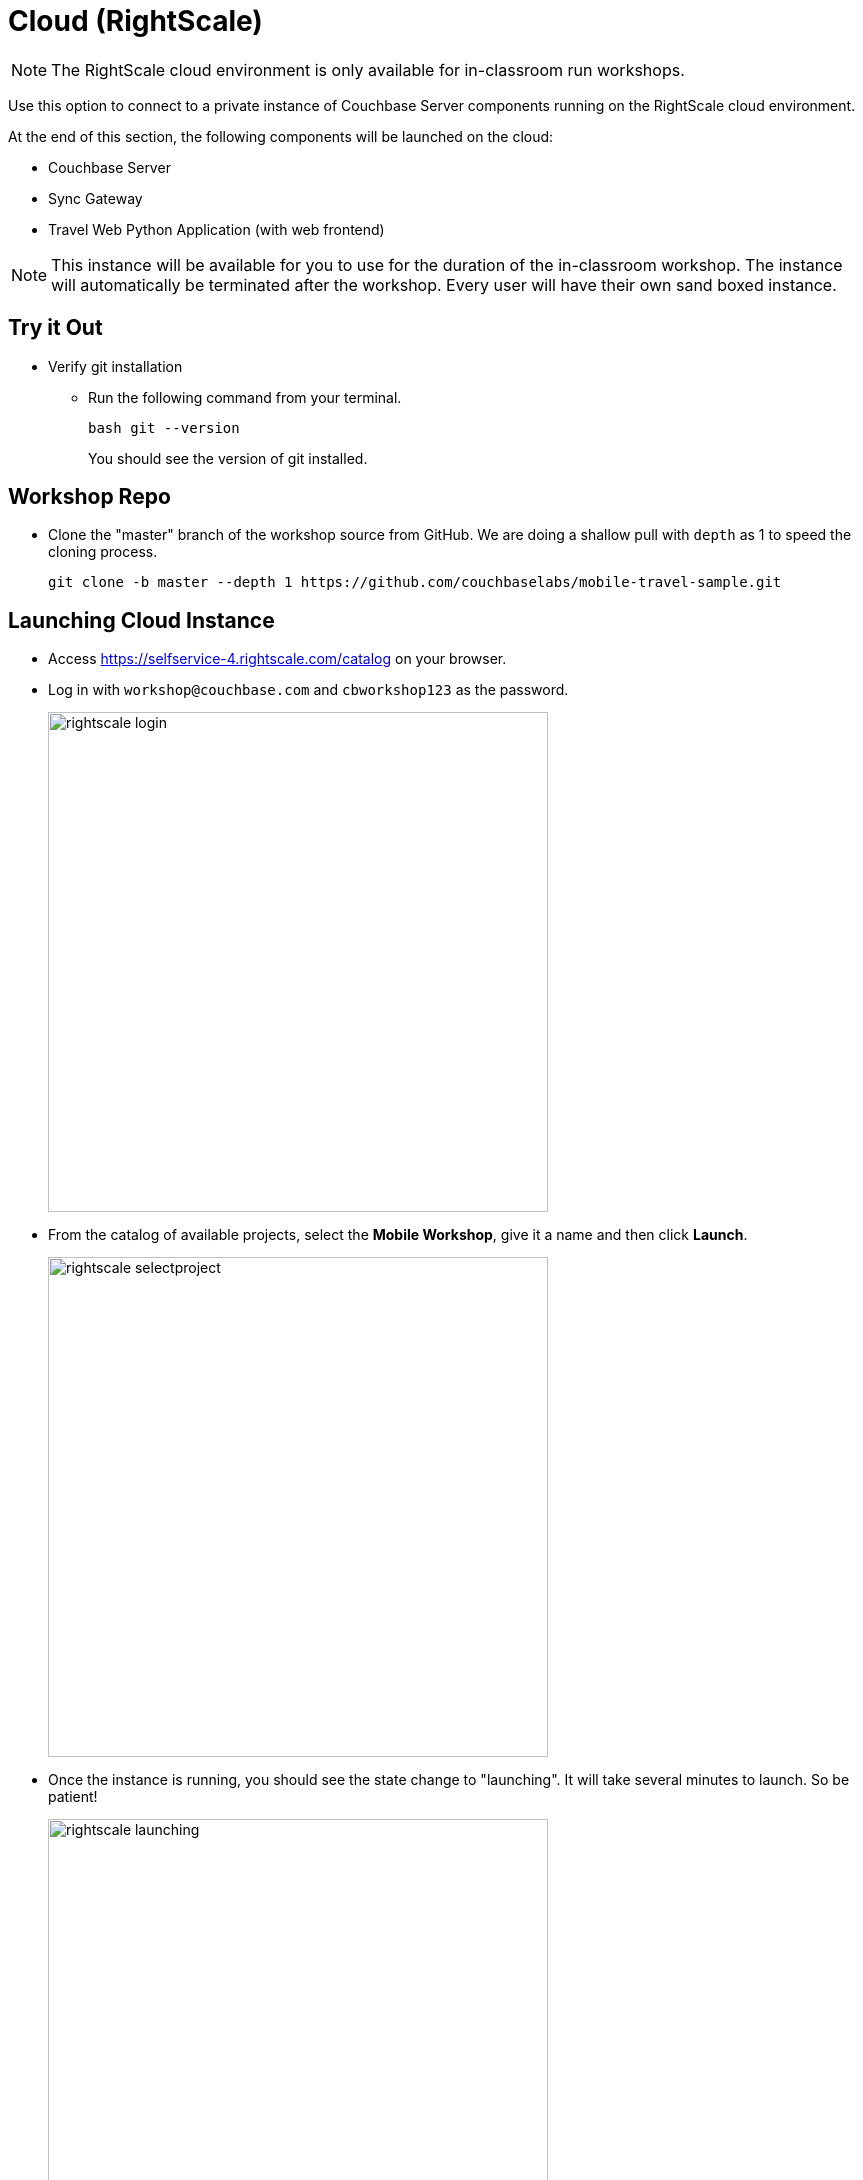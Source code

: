 = Cloud (RightScale)
:imagesdir: ../../../../assets/images

NOTE: The RightScale cloud environment is only available for in-classroom run workshops.

Use this option to connect to a private instance of Couchbase Server components running on the RightScale cloud environment.

At the end of this section, the following components will be launched on the cloud:

* Couchbase Server
* Sync Gateway
* Travel Web Python Application (with web frontend)

NOTE: This instance will be available for you to use for the duration of the in-classroom workshop.
The instance will automatically be terminated after the workshop.
Every user will have their own sand boxed instance.

== Try it Out

* Verify git installation
** Run the following command from your terminal.
+
[source,bash]
----
bash git --version
----
You should see the version of git installed.

== Workshop Repo

* Clone the "master" branch of the workshop source from GitHub. We are doing a shallow pull with `depth` as 1 to speed the cloning process. 
+
[source,bash]
----
git clone -b master --depth 1 https://github.com/couchbaselabs/mobile-travel-sample.git
----

== Launching Cloud Instance 

* Access https://selfservice-4.rightscale.com/catalog on your browser.
* Log in with `workshop@couchbase.com` and `cbworkshop123` as the password.
+
image::rightscale_login.png[,500]
* From the catalog of available projects, select the **Mobile Workshop**, give it a name and then click **Launch**.
+
image::rightscale_selectproject.png[,500]
* Once the instance is running, you should see the state change to "launching".
It will take several minutes to launch.
So be patient!
+
image::rightscale_launching.png[,500]
* Once the instance is running, You should see the state change to "running".
There are two instances - one for "Develop" and one for "Deploy".
We are only interested in the "Develop" option.
+
image::rightscale_running.png[,500]

Now that you have the instance up and running, you will have to edit the mobile app so it points to the newly deployed Python Web Server and Sync Gateway.

== Try it out (Couchbase Server)

* Access Couchbase Server from the URL listed in the Deploy instance. In my example (from screenshot above), that would be `http://54.148.83.39:8091`
* Log into the "Admin Console" with username as "Administrator" and password as "password"
* Select the "Buckets" option from the menu on the left
* Verify that you have around 31,000 documents in your travel-sample bucket


== Try it out (Sync Gateway)

* Access Sync Gateway from the URL listed in the Deploy instance. In my example (from screenshot above), that would be `http://52.38.236.38:4984`
* You should see the following response.
+
[source,bash]
----
{"couchdb":"Welcome","vendor":{"name":"Couchbase Sync Gateway","version":"2.7"},"version":"Couchbase Sync Gateway/2.7.0(271;bf3ddf6) EE"}
----

== Try it out (Travel App)

* Access Travel Web App from the URL listed in the Deploy instance. In my example (from screenshot above), that would be `http://54.148.83.39:8080`
* Verify that you see the login screen of the Travel Sample Web App as shown below
+
image::https://raw.githubusercontent.com/couchbaselabs/mobile-travel-sample/master/content/assets/try-cb-login-2.png[]
